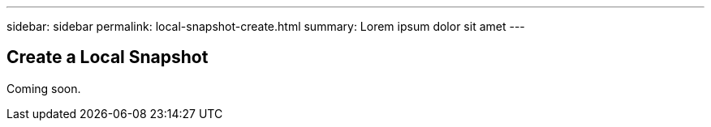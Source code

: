 ---
sidebar: sidebar
permalink: local-snapshot-create.html
summary: Lorem ipsum dolor sit amet
---

== Create a Local Snapshot

Coming soon.
